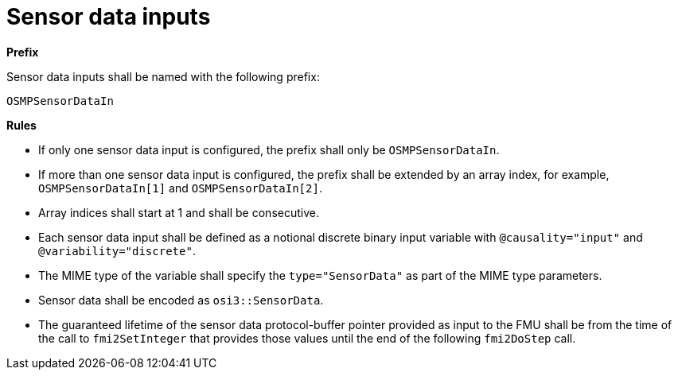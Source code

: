= Sensor data inputs

**Prefix**

Sensor data inputs shall be named with the following prefix:

[source,protobuf]
----
OSMPSensorDataIn
----

**Rules**

* If only one sensor data input is configured, the prefix shall only be `OSMPSensorDataIn`.
* If more than one sensor data input is configured, the prefix shall be extended by an array index, for example, `OSMPSensorDataIn[1]` and `OSMPSensorDataIn[2]`.
* Array indices shall start at 1 and shall be consecutive.
* Each sensor data input shall be defined as a notional discrete binary input variable with `@causality="input"` and `@variability="discrete"`.
* The MIME type of the variable shall specify the `type="SensorData"` as part of the MIME type parameters.
* Sensor data shall be encoded as `osi3::SensorData`.
* The guaranteed lifetime of the sensor data protocol-buffer pointer provided as input to the FMU shall be from the time of the call to `fmi2SetInteger` that provides those values until the end of the following `fmi2DoStep` call.